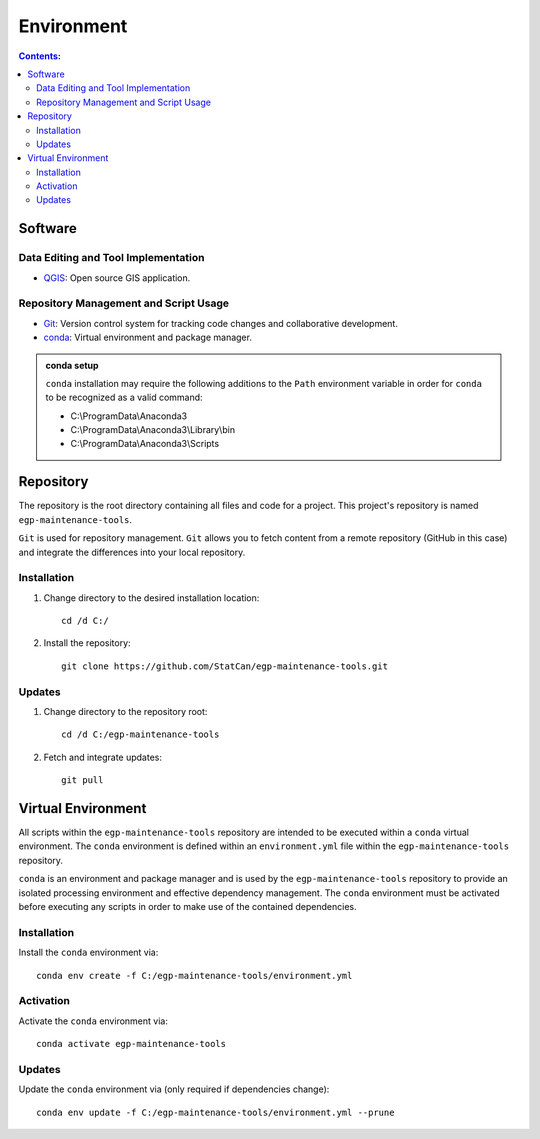 ***********
Environment
***********

.. contents:: Contents:
   :depth: 4


Software
========

Data Editing and Tool Implementation
------------------------------------

- `QGIS <https://www.qgis.org/en/site/forusers/download.html>`_: Open source GIS application.

Repository Management and Script Usage
--------------------------------------

- `Git <https://git-scm.com/downloads>`_: Version control system for tracking code changes and collaborative
  development.
- `conda <https://docs.anaconda.com/anaconda/install/>`_: Virtual environment and package manager.

.. admonition:: conda setup

    ``conda`` installation may require the following additions to the ``Path`` environment variable in order for
    ``conda`` to be recognized as a valid command:

    - C:\\ProgramData\\Anaconda3
    - C:\\ProgramData\\Anaconda3\\Library\\bin
    - C:\\ProgramData\\Anaconda3\\Scripts

Repository
==========

The repository is the root directory containing all files and code for a project. This project's repository is named
``egp-maintenance-tools``.

``Git`` is used for repository management. ``Git`` allows you to fetch content from a remote repository (GitHub in this
case) and integrate the differences into your local repository.

Installation
------------

1. Change directory to the desired installation location::

    cd /d C:/

2. Install the repository::

    git clone https://github.com/StatCan/egp-maintenance-tools.git

Updates
-------

1. Change directory to the repository root::

    cd /d C:/egp-maintenance-tools

2. Fetch and integrate updates::

    git pull

Virtual Environment
===================

All scripts within the ``egp-maintenance-tools`` repository are intended to be executed within a ``conda`` virtual
environment. The ``conda`` environment is defined within an ``environment.yml`` file within the
``egp-maintenance-tools`` repository.

``conda`` is an environment and package manager and is used by the ``egp-maintenance-tools`` repository to provide an
isolated processing environment and effective dependency management. The ``conda`` environment must be activated before
executing any scripts in order to make use of the contained dependencies.

Installation
------------

Install the ``conda`` environment via::

    conda env create -f C:/egp-maintenance-tools/environment.yml

Activation
----------

Activate the ``conda`` environment via::

    conda activate egp-maintenance-tools

Updates
-------

Update the ``conda`` environment via (only required if dependencies change)::

    conda env update -f C:/egp-maintenance-tools/environment.yml --prune

